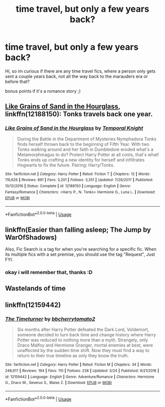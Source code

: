 #+TITLE: time travel, but only a few years back?

* time travel, but only a few years back?
:PROPERTIES:
:Author: Angelusica
:Score: 3
:DateUnix: 1530831112.0
:DateShort: 2018-Jul-06
:FlairText: Fic Search
:END:
Hi, so im curious if there are any time travel fics, where a person only gets sent a couple years back, not all the way back to the marauders era or before that?

bonus points if it's a romance story ;)


** [[https://www.fanfiction.net/s/12188150/1/Like-Grains-of-Sand-in-the-Hourglass][Like Grains of Sand in the Hourglass]], linkffn(12188150): Tonks travels back one year.
:PROPERTIES:
:Author: InquisitorCOC
:Score: 3
:DateUnix: 1530832440.0
:DateShort: 2018-Jul-06
:END:

*** [[https://www.fanfiction.net/s/12188150/1/][*/Like Grains of Sand in the Hourglass/*]] by [[https://www.fanfiction.net/u/1057022/Temporal-Knight][/Temporal Knight/]]

#+begin_quote
  During the Battle in the Department of Mysteries Nymphadora Tonks finds herself thrown back to the beginning of Fifth Year. With two Tonks walking around and her faith in Dumbledore eroded what's a Metamorphmagus to do? Protect Harry Potter at all costs, that's what! Tonks ends up crafting a new identity for herself and infiltrates Hogwarts to fix the future. Pairing: Harry/Tonks.
#+end_quote

^{/Site/:} ^{fanfiction.net} ^{*|*} ^{/Category/:} ^{Harry} ^{Potter} ^{*|*} ^{/Rated/:} ^{Fiction} ^{T} ^{*|*} ^{/Chapters/:} ^{12} ^{*|*} ^{/Words/:} ^{116,626} ^{*|*} ^{/Reviews/:} ^{891} ^{*|*} ^{/Favs/:} ^{3,201} ^{*|*} ^{/Follows/:} ^{3,351} ^{*|*} ^{/Updated/:} ^{7/26/2017} ^{*|*} ^{/Published/:} ^{10/12/2016} ^{*|*} ^{/Status/:} ^{Complete} ^{*|*} ^{/id/:} ^{12188150} ^{*|*} ^{/Language/:} ^{English} ^{*|*} ^{/Genre/:} ^{Fantasy/Romance} ^{*|*} ^{/Characters/:} ^{<Harry} ^{P.,} ^{N.} ^{Tonks>} ^{Hermione} ^{G.,} ^{Luna} ^{L.} ^{*|*} ^{/Download/:} ^{[[http://www.ff2ebook.com/old/ffn-bot/index.php?id=12188150&source=ff&filetype=epub][EPUB]]} ^{or} ^{[[http://www.ff2ebook.com/old/ffn-bot/index.php?id=12188150&source=ff&filetype=mobi][MOBI]]}

--------------

*FanfictionBot*^{2.0.0-beta} | [[https://github.com/tusing/reddit-ffn-bot/wiki/Usage][Usage]]
:PROPERTIES:
:Author: FanfictionBot
:Score: 2
:DateUnix: 1530832449.0
:DateShort: 2018-Jul-06
:END:


** linkffn(Easier than falling asleep; The Jump by WarOfShadows)

Also, Fic Search is a tag for when you're searching for a specific fic. When its multiple fics with a set premise, you should use the tag "Request", Just FYI.
:PROPERTIES:
:Author: nauze18
:Score: 3
:DateUnix: 1530832688.0
:DateShort: 2018-Jul-06
:END:

*** okay i will remember that, thanks :D
:PROPERTIES:
:Author: Angelusica
:Score: 1
:DateUnix: 1531259647.0
:DateShort: 2018-Jul-11
:END:


** Wastelands of time
:PROPERTIES:
:Author: viol8er
:Score: 2
:DateUnix: 1530852485.0
:DateShort: 2018-Jul-06
:END:


** linkffn(12159442)
:PROPERTIES:
:Author: openthekey
:Score: 1
:DateUnix: 1530833527.0
:DateShort: 2018-Jul-06
:END:

*** [[https://www.fanfiction.net/s/12159442/1/][*/The Timeturner/*]] by [[https://www.fanfiction.net/u/8254351/bbcherrytomato2][/bbcherrytomato2/]]

#+begin_quote
  Six months after Harry Potter defeated the Dark Lord, Voldemort, someone decided to turn back time and change history where Harry Potter was reduced to nothing more than a myth. Strangely, only Draco Malfoy and Hermione Granger, mortal enemies at best, were unaffected by the sudden time shift. Now they must find a way to return to their true timeline as only they know the truth.
#+end_quote

^{/Site/:} ^{fanfiction.net} ^{*|*} ^{/Category/:} ^{Harry} ^{Potter} ^{*|*} ^{/Rated/:} ^{Fiction} ^{M} ^{*|*} ^{/Chapters/:} ^{34} ^{*|*} ^{/Words/:} ^{248,617} ^{*|*} ^{/Reviews/:} ^{194} ^{*|*} ^{/Favs/:} ^{110} ^{*|*} ^{/Follows/:} ^{238} ^{*|*} ^{/Updated/:} ^{5/24} ^{*|*} ^{/Published/:} ^{9/21/2016} ^{*|*} ^{/id/:} ^{12159442} ^{*|*} ^{/Language/:} ^{English} ^{*|*} ^{/Genre/:} ^{Adventure/Romance} ^{*|*} ^{/Characters/:} ^{Hermione} ^{G.,} ^{Draco} ^{M.,} ^{Severus} ^{S.,} ^{Blaise} ^{Z.} ^{*|*} ^{/Download/:} ^{[[http://www.ff2ebook.com/old/ffn-bot/index.php?id=12159442&source=ff&filetype=epub][EPUB]]} ^{or} ^{[[http://www.ff2ebook.com/old/ffn-bot/index.php?id=12159442&source=ff&filetype=mobi][MOBI]]}

--------------

*FanfictionBot*^{2.0.0-beta} | [[https://github.com/tusing/reddit-ffn-bot/wiki/Usage][Usage]]
:PROPERTIES:
:Author: FanfictionBot
:Score: 2
:DateUnix: 1530833537.0
:DateShort: 2018-Jul-06
:END:
